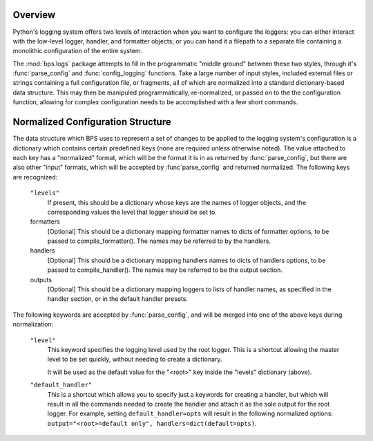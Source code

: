 Overview
========
Python's logging system offers two levels
of interaction when you want to configure the 
loggers: you can either interact with 
the low-level logger, handler, and formatter objects;
or you can hand it a filepath to a separate file
containing a monolithic configuration of the entire
system.

The :mod:`bps.logs` package attempts to fill in the
programmatic "middle ground" between these two
styles, through it's :func:`parse_config`
and :func:`config_logging` functions.
Take a large number of input styles,
included external files or strings
containing a full configuration file,
or fragments, all of which are normalized
into a standard dictionary-based data structure.
This may then be manipuled programmatically, re-normalized,
or passed on to the the configuration function,
allowing for complex configuration needs
to be accomplished with a few short commands.

Normalized Configuration Structure
==================================
The data structure which BPS uses
to represent a set of changes to be applied
to the logging system's configuration is a dictionary
which contains certain predefined keys (none are required unless otherwise noted).
The value attached to each key has a "normalized" format,
which will be the format it is in as returned by :func:`parse_config`,
but there are also other "input" formats, which will be accepted
by :func`parse_config` and returned normalized.
The following keys are recognized:
            
        ``"levels"``
            If present, this should be a dictionary whose keys
            are the names of logger objects, and the corresponding
            values the level that logger should be set to. 
            
        formatters
            [Optional]
            This should be a dictionary mapping formatter names to dicts of formatter options,
            to be passed to compile_formatter(). The names may be referred to by the handlers.
        handlers
            [Optional]
            This should be a dictionary mapping handlers names to dicts of handlers options,
            to be passed to compile_handler(). The names may be referred to be the output section.
        outputs
            [Optional]
            This should be a dictionary mapping loggers to lists of handler names,
            as specified in the handler section, or in the default handler presets.

The following keywords are accepted by :func:`parse_config`,
and will be merged into one of the above keys during normalization:

        ``"level"``
            This keyword specifies the logging level used by the root logger.
            This is a shortcut allowing the master level to be set quickly,
            without needing to create a dictionary.
            
            It will be used as the default value for the "<root>" key
            inside the "levels" dictionary (above).

        ``"default_handler"``
            This is a shortcut which allows you to specify just a keywords
            for creating a handler, but which will result in all the commands
            needed to create the handler and attach it as the sole output
            for the root logger. For example, setting ``default_handler=opts``
            will result in the following normalized options: 
            ``output="<root>=default only", handlers=dict(default=opts)``.

